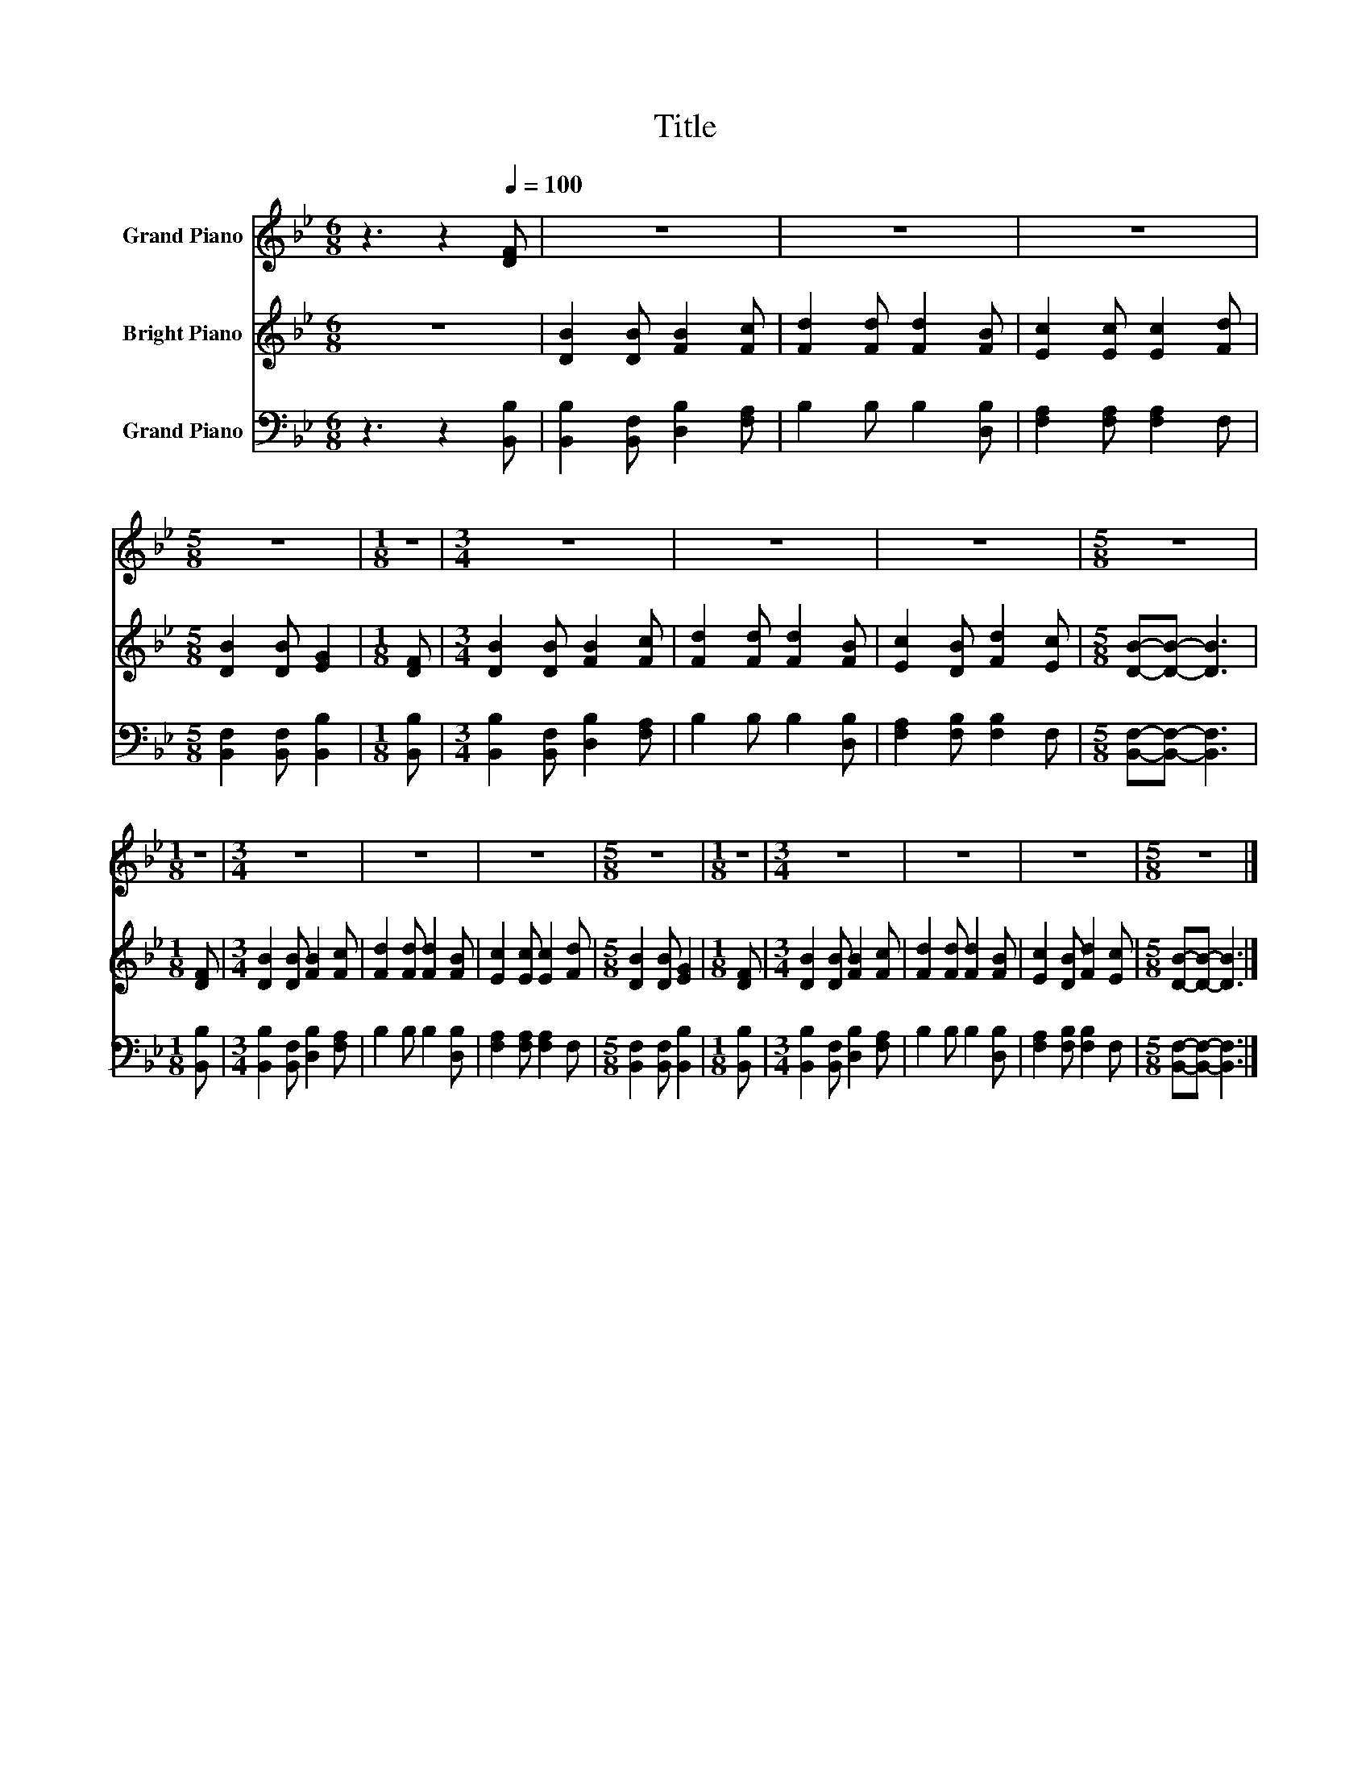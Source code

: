X:1
T:Title
%%score 1 2 3
L:1/8
M:6/8
K:Bb
V:1 treble nm="Grand Piano"
V:2 treble nm="Bright Piano"
V:3 bass nm="Grand Piano"
V:1
 z3 z2[Q:1/4=100] [DF] | z6 | z6 | z6 |[M:5/8] z5 |[M:1/8] z |[M:3/4] z6 | z6 | z6 |[M:5/8] z5 | %10
[M:1/8] z |[M:3/4] z6 | z6 | z6 |[M:5/8] z5 |[M:1/8] z |[M:3/4] z6 | z6 | z6 |[M:5/8] z5 |] %20
V:2
 z6 | [DB]2 [DB] [FB]2 [Fc] | [Fd]2 [Fd] [Fd]2 [FB] | [Ec]2 [Ec] [Ec]2 [Fd] | %4
[M:5/8] [DB]2 [DB] [EG]2 |[M:1/8] [DF] |[M:3/4] [DB]2 [DB] [FB]2 [Fc] | [Fd]2 [Fd] [Fd]2 [FB] | %8
 [Ec]2 [DB] [Fd]2 [Ec] |[M:5/8] [DB]-[DB]- [DB]3 |[M:1/8] [DF] |[M:3/4] [DB]2 [DB] [FB]2 [Fc] | %12
 [Fd]2 [Fd] [Fd]2 [FB] | [Ec]2 [Ec] [Ec]2 [Fd] |[M:5/8] [DB]2 [DB] [EG]2 |[M:1/8] [DF] | %16
[M:3/4] [DB]2 [DB] [FB]2 [Fc] | [Fd]2 [Fd] [Fd]2 [FB] | [Ec]2 [DB] [Fd]2 [Ec] | %19
[M:5/8] [DB]-[DB]- [DB]3 |] %20
V:3
 z3 z2 [B,,B,] | [B,,B,]2 [B,,F,] [D,B,]2 [F,A,] | B,2 B, B,2 [D,B,] | [F,A,]2 [F,A,] [F,A,]2 F, | %4
[M:5/8] [B,,F,]2 [B,,F,] [B,,B,]2 |[M:1/8] [B,,B,] |[M:3/4] [B,,B,]2 [B,,F,] [D,B,]2 [F,A,] | %7
 B,2 B, B,2 [D,B,] | [F,A,]2 [F,B,] [F,B,]2 F, |[M:5/8] [B,,F,]-[B,,F,]- [B,,F,]3 | %10
[M:1/8] [B,,B,] |[M:3/4] [B,,B,]2 [B,,F,] [D,B,]2 [F,A,] | B,2 B, B,2 [D,B,] | %13
 [F,A,]2 [F,A,] [F,A,]2 F, |[M:5/8] [B,,F,]2 [B,,F,] [B,,B,]2 |[M:1/8] [B,,B,] | %16
[M:3/4] [B,,B,]2 [B,,F,] [D,B,]2 [F,A,] | B,2 B, B,2 [D,B,] | [F,A,]2 [F,B,] [F,B,]2 F, | %19
[M:5/8] [B,,F,]-[B,,F,]- [B,,F,]3 |] %20


